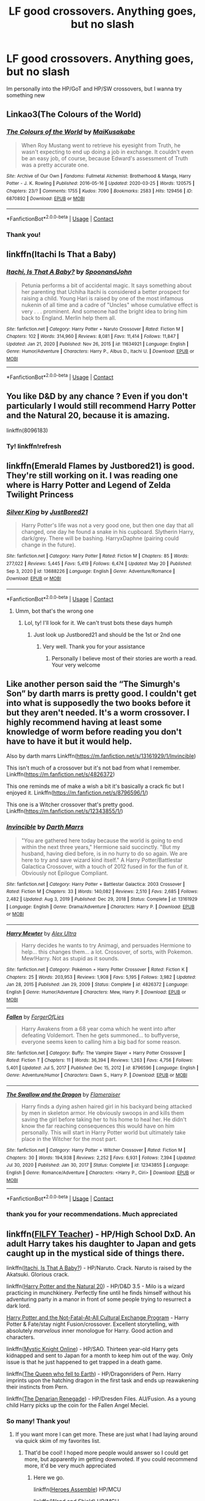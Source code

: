 #+TITLE: LF good crossovers. Anything goes, but no slash

* LF good crossovers. Anything goes, but no slash
:PROPERTIES:
:Author: Weary_Diver
:Score: 4
:DateUnix: 1622138416.0
:DateShort: 2021-May-27
:FlairText: Request
:END:
Im personally into the HP/GoT and HP/SW crossovers, but I wanna try something new


** Linkao3(The Colours of the World)
:PROPERTIES:
:Author: HellaHotLancelot
:Score: 5
:DateUnix: 1622148773.0
:DateShort: 2021-May-28
:END:

*** [[https://archiveofourown.org/works/6870892][*/The Colours of the World/*]] by [[https://www.archiveofourown.org/users/MaiKusakabe/pseuds/MaiKusakabe][/MaiKusakabe/]]

#+begin_quote
  When Roy Mustang went to retrieve his eyesight from Truth, he wasn't expecting to end up doing a job in exchange. It couldn't even be an easy job, of course, because Edward's assessment of Truth was a pretty accurate one.
#+end_quote

^{/Site/:} ^{Archive} ^{of} ^{Our} ^{Own} ^{*|*} ^{/Fandoms/:} ^{Fullmetal} ^{Alchemist:} ^{Brotherhood} ^{&} ^{Manga,} ^{Harry} ^{Potter} ^{-} ^{J.} ^{K.} ^{Rowling} ^{*|*} ^{/Published/:} ^{2016-05-16} ^{*|*} ^{/Updated/:} ^{2020-03-25} ^{*|*} ^{/Words/:} ^{120575} ^{*|*} ^{/Chapters/:} ^{23/?} ^{*|*} ^{/Comments/:} ^{1755} ^{*|*} ^{/Kudos/:} ^{7090} ^{*|*} ^{/Bookmarks/:} ^{2583} ^{*|*} ^{/Hits/:} ^{129456} ^{*|*} ^{/ID/:} ^{6870892} ^{*|*} ^{/Download/:} ^{[[https://archiveofourown.org/downloads/6870892/The%20Colours%20of%20the%20World.epub?updated_at=1620306177][EPUB]]} ^{or} ^{[[https://archiveofourown.org/downloads/6870892/The%20Colours%20of%20the%20World.mobi?updated_at=1620306177][MOBI]]}

--------------

*FanfictionBot*^{2.0.0-beta} | [[https://github.com/FanfictionBot/reddit-ffn-bot/wiki/Usage][Usage]] | [[https://www.reddit.com/message/compose?to=tusing][Contact]]
:PROPERTIES:
:Author: FanfictionBot
:Score: 1
:DateUnix: 1622148791.0
:DateShort: 2021-May-28
:END:


*** Thank you!
:PROPERTIES:
:Author: Weary_Diver
:Score: 1
:DateUnix: 1622153876.0
:DateShort: 2021-May-28
:END:


** linkffn(Itachi Is That a Baby)
:PROPERTIES:
:Author: sailingg
:Score: 4
:DateUnix: 1622166135.0
:DateShort: 2021-May-28
:END:

*** [[https://www.fanfiction.net/s/11634921/1/][*/Itachi, Is That A Baby?/*]] by [[https://www.fanfiction.net/u/7288663/SpoonandJohn][/SpoonandJohn/]]

#+begin_quote
  Petunia performs a bit of accidental magic. It says something about her parenting that Uchiha Itachi is considered a better prospect for raising a child. Young Hari is raised by one of the most infamous nukenin of all time and a cadre of "Uncles" whose cumulative effect is very . . . prominent. And someone had the bright idea to bring him back to England. Merlin help them all.
#+end_quote

^{/Site/:} ^{fanfiction.net} ^{*|*} ^{/Category/:} ^{Harry} ^{Potter} ^{+} ^{Naruto} ^{Crossover} ^{*|*} ^{/Rated/:} ^{Fiction} ^{M} ^{*|*} ^{/Chapters/:} ^{102} ^{*|*} ^{/Words/:} ^{314,960} ^{*|*} ^{/Reviews/:} ^{8,081} ^{*|*} ^{/Favs/:} ^{11,414} ^{*|*} ^{/Follows/:} ^{11,847} ^{*|*} ^{/Updated/:} ^{Jan} ^{21,} ^{2020} ^{*|*} ^{/Published/:} ^{Nov} ^{26,} ^{2015} ^{*|*} ^{/id/:} ^{11634921} ^{*|*} ^{/Language/:} ^{English} ^{*|*} ^{/Genre/:} ^{Humor/Adventure} ^{*|*} ^{/Characters/:} ^{Harry} ^{P.,} ^{Albus} ^{D.,} ^{Itachi} ^{U.} ^{*|*} ^{/Download/:} ^{[[http://www.ff2ebook.com/old/ffn-bot/index.php?id=11634921&source=ff&filetype=epub][EPUB]]} ^{or} ^{[[http://www.ff2ebook.com/old/ffn-bot/index.php?id=11634921&source=ff&filetype=mobi][MOBI]]}

--------------

*FanfictionBot*^{2.0.0-beta} | [[https://github.com/FanfictionBot/reddit-ffn-bot/wiki/Usage][Usage]] | [[https://www.reddit.com/message/compose?to=tusing][Contact]]
:PROPERTIES:
:Author: FanfictionBot
:Score: 1
:DateUnix: 1622166162.0
:DateShort: 2021-May-28
:END:


** You like D&D by any chance ? Even if you don't particularly I would still recommend Harry Potter and the Natural 20, because it is amazing.

linkffn(8096183)
:PROPERTIES:
:Author: Laenthis
:Score: 2
:DateUnix: 1622139342.0
:DateShort: 2021-May-27
:END:

*** Ty! linkffn!refresh
:PROPERTIES:
:Author: Weary_Diver
:Score: 1
:DateUnix: 1622141943.0
:DateShort: 2021-May-27
:END:


** linkffn(Emerald Flames by Justbored21) is good. They're still working on it. I was reading one where is Harry Potter and Legend of Zelda Twilight Princess
:PROPERTIES:
:Author: Hufflepuffzd96
:Score: 2
:DateUnix: 1622142560.0
:DateShort: 2021-May-27
:END:

*** [[https://www.fanfiction.net/s/13688226/1/][*/Silver King/*]] by [[https://www.fanfiction.net/u/11649002/JustBored21][/JustBored21/]]

#+begin_quote
  Harry Potter's life was not a very good one, but then one day that all changed, one day he found a snake in his cupboard. Slytherin Harry, dark/grey. There will be bashing. HarryxDaphne (pairing could change in the future).
#+end_quote

^{/Site/:} ^{fanfiction.net} ^{*|*} ^{/Category/:} ^{Harry} ^{Potter} ^{*|*} ^{/Rated/:} ^{Fiction} ^{M} ^{*|*} ^{/Chapters/:} ^{85} ^{*|*} ^{/Words/:} ^{277,022} ^{*|*} ^{/Reviews/:} ^{5,445} ^{*|*} ^{/Favs/:} ^{5,419} ^{*|*} ^{/Follows/:} ^{6,474} ^{*|*} ^{/Updated/:} ^{May} ^{20} ^{*|*} ^{/Published/:} ^{Sep} ^{3,} ^{2020} ^{*|*} ^{/id/:} ^{13688226} ^{*|*} ^{/Language/:} ^{English} ^{*|*} ^{/Genre/:} ^{Adventure/Romance} ^{*|*} ^{/Download/:} ^{[[http://www.ff2ebook.com/old/ffn-bot/index.php?id=13688226&source=ff&filetype=epub][EPUB]]} ^{or} ^{[[http://www.ff2ebook.com/old/ffn-bot/index.php?id=13688226&source=ff&filetype=mobi][MOBI]]}

--------------

*FanfictionBot*^{2.0.0-beta} | [[https://github.com/FanfictionBot/reddit-ffn-bot/wiki/Usage][Usage]] | [[https://www.reddit.com/message/compose?to=tusing][Contact]]
:PROPERTIES:
:Author: FanfictionBot
:Score: 1
:DateUnix: 1622142587.0
:DateShort: 2021-May-27
:END:

**** Umm, bot that's the wrong one
:PROPERTIES:
:Author: Hufflepuffzd96
:Score: 2
:DateUnix: 1622142637.0
:DateShort: 2021-May-27
:END:

***** Lol, ty! I'll look for it. We can't trust bots these days humph
:PROPERTIES:
:Author: Weary_Diver
:Score: 1
:DateUnix: 1622143146.0
:DateShort: 2021-May-27
:END:

****** Just look up Justbored21 and should be the 1st or 2nd one
:PROPERTIES:
:Author: Hufflepuffzd96
:Score: 2
:DateUnix: 1622143197.0
:DateShort: 2021-May-27
:END:

******* Very well. Thank you for your assistance
:PROPERTIES:
:Author: Weary_Diver
:Score: 1
:DateUnix: 1622153920.0
:DateShort: 2021-May-28
:END:

******** Personally I believe most of their stories are worth a read. Your very welcome
:PROPERTIES:
:Author: Hufflepuffzd96
:Score: 2
:DateUnix: 1622153972.0
:DateShort: 2021-May-28
:END:


** Like another person said the “The Simurgh's Son” by darth marrs is pretty good. I couldn't get into what is supposedly the two books before it but they aren't needed. It's a worm crossover. I highly recommend having at least some knowledge of worm before reading you don't have to have it but it would help.

Also by darth marrs Linkffn([[https://m.fanfiction.net/s/13161929/1/Invincible]])

This isn't much of a crossover but it's not bad from what I remember. Linkffn([[https://m.fanfiction.net/s/4826372]])

This one reminds me of make a wish a bit it's basically a crack fic but I enjoyed it. Linkffn([[https://m.fanfiction.net/s/8796596/1/]])

This one is a Witcher crossover that's pretty good. Linkffn([[https://m.fanfiction.net/s/12343855/1/]])
:PROPERTIES:
:Author: mcc9902
:Score: 2
:DateUnix: 1622156275.0
:DateShort: 2021-May-28
:END:

*** [[https://www.fanfiction.net/s/13161929/1/][*/Invincible/*]] by [[https://www.fanfiction.net/u/1229909/Darth-Marrs][/Darth Marrs/]]

#+begin_quote
  "You are gathered here today because the world is going to end within the next three years," Hermione said succinctly. "But my husband, having died before, is in no hurry to do so again. We are here to try and save wizard kind itself." A Harry Potter/Battlestar Galactica Crossover, with a touch of 2012 fused in for the fun of it. Obviously not Epilogue Compliant.
#+end_quote

^{/Site/:} ^{fanfiction.net} ^{*|*} ^{/Category/:} ^{Harry} ^{Potter} ^{+} ^{Battlestar} ^{Galactica:} ^{2003} ^{Crossover} ^{*|*} ^{/Rated/:} ^{Fiction} ^{M} ^{*|*} ^{/Chapters/:} ^{33} ^{*|*} ^{/Words/:} ^{140,082} ^{*|*} ^{/Reviews/:} ^{2,510} ^{*|*} ^{/Favs/:} ^{2,685} ^{*|*} ^{/Follows/:} ^{2,482} ^{*|*} ^{/Updated/:} ^{Aug} ^{3,} ^{2019} ^{*|*} ^{/Published/:} ^{Dec} ^{29,} ^{2018} ^{*|*} ^{/Status/:} ^{Complete} ^{*|*} ^{/id/:} ^{13161929} ^{*|*} ^{/Language/:} ^{English} ^{*|*} ^{/Genre/:} ^{Drama/Adventure} ^{*|*} ^{/Characters/:} ^{Harry} ^{P.} ^{*|*} ^{/Download/:} ^{[[http://www.ff2ebook.com/old/ffn-bot/index.php?id=13161929&source=ff&filetype=epub][EPUB]]} ^{or} ^{[[http://www.ff2ebook.com/old/ffn-bot/index.php?id=13161929&source=ff&filetype=mobi][MOBI]]}

--------------

[[https://www.fanfiction.net/s/4826372/1/][*/Harry Mewter/*]] by [[https://www.fanfiction.net/u/326251/Alex-Ultra][/Alex Ultra/]]

#+begin_quote
  Harry decides he wants to try Animagi, and persuades Hermione to help... this changes them... a lot. Crossover, of sorts, with Pokemon. Mew!Harry. Not as stupid as it sounds.
#+end_quote

^{/Site/:} ^{fanfiction.net} ^{*|*} ^{/Category/:} ^{Pokémon} ^{+} ^{Harry} ^{Potter} ^{Crossover} ^{*|*} ^{/Rated/:} ^{Fiction} ^{K} ^{*|*} ^{/Chapters/:} ^{25} ^{*|*} ^{/Words/:} ^{203,953} ^{*|*} ^{/Reviews/:} ^{1,908} ^{*|*} ^{/Favs/:} ^{5,195} ^{*|*} ^{/Follows/:} ^{3,982} ^{*|*} ^{/Updated/:} ^{Jan} ^{28,} ^{2015} ^{*|*} ^{/Published/:} ^{Jan} ^{29,} ^{2009} ^{*|*} ^{/Status/:} ^{Complete} ^{*|*} ^{/id/:} ^{4826372} ^{*|*} ^{/Language/:} ^{English} ^{*|*} ^{/Genre/:} ^{Humor/Adventure} ^{*|*} ^{/Characters/:} ^{Mew,} ^{Harry} ^{P.} ^{*|*} ^{/Download/:} ^{[[http://www.ff2ebook.com/old/ffn-bot/index.php?id=4826372&source=ff&filetype=epub][EPUB]]} ^{or} ^{[[http://www.ff2ebook.com/old/ffn-bot/index.php?id=4826372&source=ff&filetype=mobi][MOBI]]}

--------------

[[https://www.fanfiction.net/s/8796596/1/][*/Fallen/*]] by [[https://www.fanfiction.net/u/4358054/ForgerOfLies][/ForgerOfLies/]]

#+begin_quote
  Harry Awakens from a 68 year coma which he went into after defeating Voldemort. Then he gets summoned... to buffyverse, everyone seems keen to calling him a big bad for some reason.
#+end_quote

^{/Site/:} ^{fanfiction.net} ^{*|*} ^{/Category/:} ^{Buffy:} ^{The} ^{Vampire} ^{Slayer} ^{+} ^{Harry} ^{Potter} ^{Crossover} ^{*|*} ^{/Rated/:} ^{Fiction} ^{T} ^{*|*} ^{/Chapters/:} ^{11} ^{*|*} ^{/Words/:} ^{36,394} ^{*|*} ^{/Reviews/:} ^{1,263} ^{*|*} ^{/Favs/:} ^{4,756} ^{*|*} ^{/Follows/:} ^{5,401} ^{*|*} ^{/Updated/:} ^{Jul} ^{5,} ^{2017} ^{*|*} ^{/Published/:} ^{Dec} ^{15,} ^{2012} ^{*|*} ^{/id/:} ^{8796596} ^{*|*} ^{/Language/:} ^{English} ^{*|*} ^{/Genre/:} ^{Adventure/Humor} ^{*|*} ^{/Characters/:} ^{Dawn} ^{S.,} ^{Harry} ^{P.} ^{*|*} ^{/Download/:} ^{[[http://www.ff2ebook.com/old/ffn-bot/index.php?id=8796596&source=ff&filetype=epub][EPUB]]} ^{or} ^{[[http://www.ff2ebook.com/old/ffn-bot/index.php?id=8796596&source=ff&filetype=mobi][MOBI]]}

--------------

[[https://www.fanfiction.net/s/12343855/1/][*/The Swallow and the Dragon/*]] by [[https://www.fanfiction.net/u/2591156/Flameraiser][/Flameraiser/]]

#+begin_quote
  Harry finds a dying ashen haired girl in his backyard being attacked by men in skeleton armor. He obviously swoops in and kills them saving the girl before taking her to his home to heal her. He didn't know the far reaching consequences this would have on him personally. This will start in Harry Potter world but ultimately take place in the Witcher for the most part.
#+end_quote

^{/Site/:} ^{fanfiction.net} ^{*|*} ^{/Category/:} ^{Harry} ^{Potter} ^{+} ^{Witcher} ^{Crossover} ^{*|*} ^{/Rated/:} ^{Fiction} ^{M} ^{*|*} ^{/Chapters/:} ^{30} ^{*|*} ^{/Words/:} ^{194,938} ^{*|*} ^{/Reviews/:} ^{2,252} ^{*|*} ^{/Favs/:} ^{6,931} ^{*|*} ^{/Follows/:} ^{7,394} ^{*|*} ^{/Updated/:} ^{Jul} ^{30,} ^{2020} ^{*|*} ^{/Published/:} ^{Jan} ^{30,} ^{2017} ^{*|*} ^{/Status/:} ^{Complete} ^{*|*} ^{/id/:} ^{12343855} ^{*|*} ^{/Language/:} ^{English} ^{*|*} ^{/Genre/:} ^{Romance/Adventure} ^{*|*} ^{/Characters/:} ^{<Harry} ^{P.,} ^{Ciri>} ^{*|*} ^{/Download/:} ^{[[http://www.ff2ebook.com/old/ffn-bot/index.php?id=12343855&source=ff&filetype=epub][EPUB]]} ^{or} ^{[[http://www.ff2ebook.com/old/ffn-bot/index.php?id=12343855&source=ff&filetype=mobi][MOBI]]}

--------------

*FanfictionBot*^{2.0.0-beta} | [[https://github.com/FanfictionBot/reddit-ffn-bot/wiki/Usage][Usage]] | [[https://www.reddit.com/message/compose?to=tusing][Contact]]
:PROPERTIES:
:Author: FanfictionBot
:Score: 1
:DateUnix: 1622156312.0
:DateShort: 2021-May-28
:END:


*** thank you for your recommendations. Much appreciated
:PROPERTIES:
:Author: Weary_Diver
:Score: 1
:DateUnix: 1622159946.0
:DateShort: 2021-May-28
:END:


** linkffn([[https://www.fanfiction.net/s/12772385/1/FILFY-teacher][FILFY Teacher]]) - HP/High School DxD. An adult Harry takes his daughter to Japan and gets caught up in the mystical side of things there.

linkffn([[https://www.fanfiction.net/s/11634921/1/Itachi-Is-That-A-Baby][Itachi, Is That A Baby?]]) - HP/Naruto. Crack. Naruto is raised by the Akatsuki. Glorious crack.

linkffn([[https://www.fanfiction.net/s/8096183/1/Harry-Potter-and-the-Natural-20][Harry Potter and the Natural 20]]) - HP/D&D 3.5 - Milo is a wizard practicing in munchkinery. Perfectly fine until he finds himself without his adventuring party in a manor in front of some people trying to resurrect a dark lord.

[[https://forums.sufficientvelocity.com/threads/harry-potter-and-the-not-fatal-at-all-cultural-exchange-program.330/][Harry Potter and the Not-Fatal-At-All Cultural Exchange Program]] - Harry Potter & Fate/stay night Fusion/crossover. Excellent storytelling, with absolutely /marvelous/ inner monologue for Harry. Good action and characters.

linkffn([[https://www.fanfiction.net/s/11815818/1/Mystic-Knight-Online][Mystic Knight Online]]) - HP/SAO. Thirteen year-old Harry gets kidnapped and sent to Japan for a month to keep him out of the way. Only issue is that he just happened to get trapped in a death game.

linkffn([[https://www.fanfiction.net/s/7591040/1/The-Queen-who-fell-to-Earth][The Queen who fell to Earth]]) - HP/Dragonriders of Pern. Harry imprints upon the hatching dragon in the first task and ends up reawakening their instincts from Pern.

linkffn([[https://www.fanfiction.net/s/3473224/1/The-Denarian-Renegade][The Denarian Renegade]]) - HP/Dresden Files. AU/Fusion. As a young child Harry picks up the coin for the Fallen Angel Meciel.
:PROPERTIES:
:Author: BionicleKid
:Score: 2
:DateUnix: 1622139837.0
:DateShort: 2021-May-27
:END:

*** So many! Thank you!
:PROPERTIES:
:Author: Weary_Diver
:Score: 2
:DateUnix: 1622141896.0
:DateShort: 2021-May-27
:END:

**** If you want more I can get more. These are just what I had laying around via quick skim of my favorites list.
:PROPERTIES:
:Author: BionicleKid
:Score: 2
:DateUnix: 1622142075.0
:DateShort: 2021-May-27
:END:

***** That'd be cool! I hoped more people would answer so I could get more, but apparently im getting downvoted. If you could recommend more, it'd be very much appreciated
:PROPERTIES:
:Author: Weary_Diver
:Score: 3
:DateUnix: 1622142159.0
:DateShort: 2021-May-27
:END:

****** Here we go.

linkffn([[https://www.fanfiction.net/s/12307781/1/Heroes-Assemble][Heroes Assemble]]) HP/MCU

linkffn([[https://www.fanfiction.net/s/8177168/1/Wand-and-Shield][Wand and Shield]]) HP/MCU

linkffn([[https://www.fanfiction.net/s/2857962/1/Browncoat-Green-Eyes][Browncoat, Green Eyes]]) HP/Firefly

linkffn([[https://www.fanfiction.net/s/11115934/1/The-Shadow-of-Angmar][The Shadow of Angmar]]) HP/LOTR - highly recced by literally everyone lmao

linkffn([[https://www.fanfiction.net/s/9443327/1/A-Third-Path-to-the-Future][A Third Path to the Future]]) HP/Marvel - long AF

linkffn([[https://www.fanfiction.net/s/12132088/1/Beyond-The-Veil][Beyond the Veil by NaniteSystems]])

linkffn([[https://www.fanfiction.net/s/4044086/1/Strength-of-Brothers][Strength of Brothers]]) HP/Naruto - needs a sequel

linkffn([[https://www.fanfiction.net/s/12671206/1/The-Simurgh-s-Son][The Simurgh's Son]]) HP/Worm - technically a sequel to a different story

linkffn([[https://www.fanfiction.net/s/11577249/1/Magic-of-the-Force][Magic of the Force]]) HP/SW

linkffn([[https://www.fanfiction.net/s/11157943/1/I-Still-Haven-t-Found-What-I-m-Looking-For][I Still Haven't Found What I'm Looking For]]) HP/SW

linkffn([[https://www.fanfiction.net/s/11759933/1/In-All-Things-Balance][In All Things Balance]]) HP/SW - has a good sequel
:PROPERTIES:
:Author: BionicleKid
:Score: 2
:DateUnix: 1622143625.0
:DateShort: 2021-May-27
:END:

******* [[https://www.fanfiction.net/s/12307781/1/][*/Heroes Assemble!/*]] by [[https://www.fanfiction.net/u/5643202/Stargon1][/Stargon1/]]

#+begin_quote
  After five years travelling the world, Harry Potter has landed in New York. He figures that there's no better place than the city that never sleeps to settle in and forge a new life. If only the heroes, villains, aliens and spies had received the message. Begins just before the Avengers movie and continues through the MCU. Encompasses MCU movies & TV, some others along the way.
#+end_quote

^{/Site/:} ^{fanfiction.net} ^{*|*} ^{/Category/:} ^{Harry} ^{Potter} ^{+} ^{Avengers} ^{Crossover} ^{*|*} ^{/Rated/:} ^{Fiction} ^{T} ^{*|*} ^{/Chapters/:} ^{128} ^{*|*} ^{/Words/:} ^{603,414} ^{*|*} ^{/Reviews/:} ^{10,198} ^{*|*} ^{/Favs/:} ^{15,147} ^{*|*} ^{/Follows/:} ^{16,068} ^{*|*} ^{/Updated/:} ^{Feb} ^{5,} ^{2020} ^{*|*} ^{/Published/:} ^{Jan} ^{4,} ^{2017} ^{*|*} ^{/Status/:} ^{Complete} ^{*|*} ^{/id/:} ^{12307781} ^{*|*} ^{/Language/:} ^{English} ^{*|*} ^{/Genre/:} ^{Adventure} ^{*|*} ^{/Characters/:} ^{Harry} ^{P.} ^{*|*} ^{/Download/:} ^{[[http://www.ff2ebook.com/old/ffn-bot/index.php?id=12307781&source=ff&filetype=epub][EPUB]]} ^{or} ^{[[http://www.ff2ebook.com/old/ffn-bot/index.php?id=12307781&source=ff&filetype=mobi][MOBI]]}

--------------

[[https://www.fanfiction.net/s/8177168/1/][*/Wand and Shield/*]] by [[https://www.fanfiction.net/u/2690239/Morta-s-Priest][/Morta's Priest/]]

#+begin_quote
  The world is breaking. War and technology push on the edge of the unbelievable as S.H.I.E.L.D. desperately tries to keep the peace. Soldier and scientist no longer hold the line alone, as an ancient fire burns alongside them. The last of all wizards.
#+end_quote

^{/Site/:} ^{fanfiction.net} ^{*|*} ^{/Category/:} ^{Harry} ^{Potter} ^{+} ^{Avengers} ^{Crossover} ^{*|*} ^{/Rated/:} ^{Fiction} ^{T} ^{*|*} ^{/Chapters/:} ^{33} ^{*|*} ^{/Words/:} ^{260,787} ^{*|*} ^{/Reviews/:} ^{7,432} ^{*|*} ^{/Favs/:} ^{15,268} ^{*|*} ^{/Follows/:} ^{16,859} ^{*|*} ^{/Updated/:} ^{Jul} ^{23,} ^{2015} ^{*|*} ^{/Published/:} ^{Jun} ^{3,} ^{2012} ^{*|*} ^{/id/:} ^{8177168} ^{*|*} ^{/Language/:} ^{English} ^{*|*} ^{/Genre/:} ^{Adventure/Supernatural} ^{*|*} ^{/Characters/:} ^{Harry} ^{P.} ^{*|*} ^{/Download/:} ^{[[http://www.ff2ebook.com/old/ffn-bot/index.php?id=8177168&source=ff&filetype=epub][EPUB]]} ^{or} ^{[[http://www.ff2ebook.com/old/ffn-bot/index.php?id=8177168&source=ff&filetype=mobi][MOBI]]}

--------------

[[https://www.fanfiction.net/s/2857962/1/][*/Browncoat, Green Eyes/*]] by [[https://www.fanfiction.net/u/649528/nonjon][/nonjon/]]

#+begin_quote
  COMPLETE. Firefly: :Harry Potter crossover Post Serenity. Two years have passed since the secret of the planet Miranda got broadcast across the whole 'verse in 2518. The crew of Serenity finally hires a new pilot, but he's a bit peculiar.
#+end_quote

^{/Site/:} ^{fanfiction.net} ^{*|*} ^{/Category/:} ^{Harry} ^{Potter} ^{+} ^{Firefly} ^{Crossover} ^{*|*} ^{/Rated/:} ^{Fiction} ^{M} ^{*|*} ^{/Chapters/:} ^{39} ^{*|*} ^{/Words/:} ^{298,538} ^{*|*} ^{/Reviews/:} ^{4,660} ^{*|*} ^{/Favs/:} ^{9,166} ^{*|*} ^{/Follows/:} ^{2,935} ^{*|*} ^{/Updated/:} ^{Nov} ^{13,} ^{2006} ^{*|*} ^{/Published/:} ^{Mar} ^{23,} ^{2006} ^{*|*} ^{/Status/:} ^{Complete} ^{*|*} ^{/id/:} ^{2857962} ^{*|*} ^{/Language/:} ^{English} ^{*|*} ^{/Genre/:} ^{Adventure} ^{*|*} ^{/Characters/:} ^{Harry} ^{P.,} ^{River} ^{*|*} ^{/Download/:} ^{[[http://www.ff2ebook.com/old/ffn-bot/index.php?id=2857962&source=ff&filetype=epub][EPUB]]} ^{or} ^{[[http://www.ff2ebook.com/old/ffn-bot/index.php?id=2857962&source=ff&filetype=mobi][MOBI]]}

--------------

[[https://www.fanfiction.net/s/11115934/1/][*/The Shadow of Angmar/*]] by [[https://www.fanfiction.net/u/5291694/Steelbadger][/Steelbadger/]]

#+begin_quote
  The Master of Death is a dangerous title; many would claim to hold a position greater than Death. Harry is pulled to Middle-earth by the Witch King of Angmar in an attempt to bring Morgoth back to Arda. A year later Angmar falls and Harry is freed. What will he do with the eternity granted to him? Story begins 1000 years before LotR. Eventual major canon divergence.
#+end_quote

^{/Site/:} ^{fanfiction.net} ^{*|*} ^{/Category/:} ^{Harry} ^{Potter} ^{+} ^{Lord} ^{of} ^{the} ^{Rings} ^{Crossover} ^{*|*} ^{/Rated/:} ^{Fiction} ^{T} ^{*|*} ^{/Chapters/:} ^{36} ^{*|*} ^{/Words/:} ^{231,633} ^{*|*} ^{/Reviews/:} ^{6,185} ^{*|*} ^{/Favs/:} ^{13,637} ^{*|*} ^{/Follows/:} ^{16,244} ^{*|*} ^{/Updated/:} ^{Apr} ^{19} ^{*|*} ^{/Published/:} ^{Mar} ^{15,} ^{2015} ^{*|*} ^{/id/:} ^{11115934} ^{*|*} ^{/Language/:} ^{English} ^{*|*} ^{/Genre/:} ^{Adventure} ^{*|*} ^{/Characters/:} ^{Harry} ^{P.} ^{*|*} ^{/Download/:} ^{[[http://www.ff2ebook.com/old/ffn-bot/index.php?id=11115934&source=ff&filetype=epub][EPUB]]} ^{or} ^{[[http://www.ff2ebook.com/old/ffn-bot/index.php?id=11115934&source=ff&filetype=mobi][MOBI]]}

--------------

[[https://www.fanfiction.net/s/9443327/1/][*/A Third Path to the Future/*]] by [[https://www.fanfiction.net/u/4785338/Vimesenthusiast][/Vimesenthusiast/]]

#+begin_quote
  Rescued from the Negative Zone by the Fantastic Four, Harry Potter discovers he is a mutant and decides to take up the cause of equality between mutants and humans (among other causes). How will a dimensionally displaced Harry Potter, one who is extremely intelligent, proactive and not afraid to get his hands dirty effect the marvel universe? Pairings: Harry/Jean/Ororo/others pos.
#+end_quote

^{/Site/:} ^{fanfiction.net} ^{*|*} ^{/Category/:} ^{Harry} ^{Potter} ^{+} ^{Marvel} ^{Crossover} ^{*|*} ^{/Rated/:} ^{Fiction} ^{M} ^{*|*} ^{/Chapters/:} ^{44} ^{*|*} ^{/Words/:} ^{1,948,073} ^{*|*} ^{/Reviews/:} ^{6,959} ^{*|*} ^{/Favs/:} ^{12,497} ^{*|*} ^{/Follows/:} ^{12,468} ^{*|*} ^{/Updated/:} ^{Apr} ^{28} ^{*|*} ^{/Published/:} ^{Jun} ^{30,} ^{2013} ^{*|*} ^{/id/:} ^{9443327} ^{*|*} ^{/Language/:} ^{English} ^{*|*} ^{/Genre/:} ^{Adventure/Romance} ^{*|*} ^{/Characters/:} ^{Harry} ^{P.,} ^{J.} ^{Grey/Marvel} ^{Girl/Phoenix} ^{*|*} ^{/Download/:} ^{[[http://www.ff2ebook.com/old/ffn-bot/index.php?id=9443327&source=ff&filetype=epub][EPUB]]} ^{or} ^{[[http://www.ff2ebook.com/old/ffn-bot/index.php?id=9443327&source=ff&filetype=mobi][MOBI]]}

--------------

[[https://www.fanfiction.net/s/12132088/1/][*/Beyond The Veil/*]] by [[https://www.fanfiction.net/u/8227792/NaniteSystems][/NaniteSystems/]]

#+begin_quote
  After the Battle of Hogwarts Harry finds himself rising through the ranks of the Ministry's Unspeakables. All is well until one day a strange set of runes carved into the base of the Veil of Death catches his eye. After a hint from the Hallows, Harry steps through the Veil and into a strange new world. But not all is as it seems. Threats both old and new lurk in the darkness.
#+end_quote

^{/Site/:} ^{fanfiction.net} ^{*|*} ^{/Category/:} ^{Harry} ^{Potter} ^{+} ^{Mass} ^{Effect} ^{Crossover} ^{*|*} ^{/Rated/:} ^{Fiction} ^{T} ^{*|*} ^{/Chapters/:} ^{21} ^{*|*} ^{/Words/:} ^{192,665} ^{*|*} ^{/Reviews/:} ^{990} ^{*|*} ^{/Favs/:} ^{4,182} ^{*|*} ^{/Follows/:} ^{5,289} ^{*|*} ^{/Updated/:} ^{Jun} ^{27,} ^{2018} ^{*|*} ^{/Published/:} ^{Sep} ^{3,} ^{2016} ^{*|*} ^{/id/:} ^{12132088} ^{*|*} ^{/Language/:} ^{English} ^{*|*} ^{/Genre/:} ^{Adventure/Sci-Fi} ^{*|*} ^{/Characters/:} ^{<Harry} ^{P.,} ^{Shepard>} ^{*|*} ^{/Download/:} ^{[[http://www.ff2ebook.com/old/ffn-bot/index.php?id=12132088&source=ff&filetype=epub][EPUB]]} ^{or} ^{[[http://www.ff2ebook.com/old/ffn-bot/index.php?id=12132088&source=ff&filetype=mobi][MOBI]]}

--------------

[[https://www.fanfiction.net/s/4044086/1/][*/Strength of Brothers/*]] by [[https://www.fanfiction.net/u/1166460/MagicallyInclined][/MagicallyInclined/]]

#+begin_quote
  Everyone knows how Harry Potter and Naruto Uzumaki grew up alone and unwanted. What if they had someone to talk to, learn from and depend on? What if they had each other?
#+end_quote

^{/Site/:} ^{fanfiction.net} ^{*|*} ^{/Category/:} ^{Harry} ^{Potter} ^{+} ^{Naruto} ^{Crossover} ^{*|*} ^{/Rated/:} ^{Fiction} ^{T} ^{*|*} ^{/Chapters/:} ^{32} ^{*|*} ^{/Words/:} ^{203,334} ^{*|*} ^{/Reviews/:} ^{1,311} ^{*|*} ^{/Favs/:} ^{2,874} ^{*|*} ^{/Follows/:} ^{2,014} ^{*|*} ^{/Updated/:} ^{Nov} ^{11,} ^{2011} ^{*|*} ^{/Published/:} ^{Jan} ^{31,} ^{2008} ^{*|*} ^{/Status/:} ^{Complete} ^{*|*} ^{/id/:} ^{4044086} ^{*|*} ^{/Language/:} ^{English} ^{*|*} ^{/Genre/:} ^{Family} ^{*|*} ^{/Characters/:} ^{Harry} ^{P.,} ^{Naruto} ^{U.} ^{*|*} ^{/Download/:} ^{[[http://www.ff2ebook.com/old/ffn-bot/index.php?id=4044086&source=ff&filetype=epub][EPUB]]} ^{or} ^{[[http://www.ff2ebook.com/old/ffn-bot/index.php?id=4044086&source=ff&filetype=mobi][MOBI]]}

--------------

*FanfictionBot*^{2.0.0-beta} | [[https://github.com/FanfictionBot/reddit-ffn-bot/wiki/Usage][Usage]] | [[https://www.reddit.com/message/compose?to=tusing][Contact]]
:PROPERTIES:
:Author: FanfictionBot
:Score: 1
:DateUnix: 1622143752.0
:DateShort: 2021-May-27
:END:


******* [[https://www.fanfiction.net/s/12671206/1/][*/The Simurgh's Son/*]] by [[https://www.fanfiction.net/u/1229909/Darth-Marrs][/Darth Marrs/]]

#+begin_quote
  The world first saw Harry Bailey in a photo kneeling on a road before the Endbringer the Simurgh. The Simurgh's psychic scream drove entire cities mad. In Harry, it woke something else entirely. He never told the heroes what happened. After all, how could a young boy explain memories he could not possibly have, of a powerful, ancient sorcerer from a universe that preceded his own?
#+end_quote

^{/Site/:} ^{fanfiction.net} ^{*|*} ^{/Category/:} ^{Harry} ^{Potter} ^{+} ^{Worm} ^{Crossover} ^{*|*} ^{/Rated/:} ^{Fiction} ^{M} ^{*|*} ^{/Chapters/:} ^{66} ^{*|*} ^{/Words/:} ^{284,650} ^{*|*} ^{/Reviews/:} ^{4,922} ^{*|*} ^{/Favs/:} ^{3,734} ^{*|*} ^{/Follows/:} ^{3,674} ^{*|*} ^{/Updated/:} ^{Dec} ^{28,} ^{2018} ^{*|*} ^{/Published/:} ^{Sep} ^{30,} ^{2017} ^{*|*} ^{/Status/:} ^{Complete} ^{*|*} ^{/id/:} ^{12671206} ^{*|*} ^{/Language/:} ^{English} ^{*|*} ^{/Genre/:} ^{Fantasy/Drama} ^{*|*} ^{/Characters/:} ^{Harry} ^{P.,} ^{Skitter} ^{*|*} ^{/Download/:} ^{[[http://www.ff2ebook.com/old/ffn-bot/index.php?id=12671206&source=ff&filetype=epub][EPUB]]} ^{or} ^{[[http://www.ff2ebook.com/old/ffn-bot/index.php?id=12671206&source=ff&filetype=mobi][MOBI]]}

--------------

[[https://www.fanfiction.net/s/11577249/1/][*/Magic of the Force/*]] by [[https://www.fanfiction.net/u/4785338/Vimesenthusiast][/Vimesenthusiast/]]

#+begin_quote
  Harry's always wondered why the Dursleys hated him. After a nasty beating breaks loose some memories, he starts to experiment only to find he really may be different. After a few a few setbacks he starts to gain control of his powers, only to receive another beating. Pleading with his magic to get him away, he soon discovers he has a great destiny and the family he always wanted.
#+end_quote

^{/Site/:} ^{fanfiction.net} ^{*|*} ^{/Category/:} ^{Star} ^{Wars} ^{+} ^{Harry} ^{Potter} ^{Crossover} ^{*|*} ^{/Rated/:} ^{Fiction} ^{M} ^{*|*} ^{/Chapters/:} ^{18} ^{*|*} ^{/Words/:} ^{768,458} ^{*|*} ^{/Reviews/:} ^{2,355} ^{*|*} ^{/Favs/:} ^{7,424} ^{*|*} ^{/Follows/:} ^{8,562} ^{*|*} ^{/Updated/:} ^{Apr} ^{1} ^{*|*} ^{/Published/:} ^{Oct} ^{25,} ^{2015} ^{*|*} ^{/id/:} ^{11577249} ^{*|*} ^{/Language/:} ^{English} ^{*|*} ^{/Characters/:} ^{Aayla} ^{S.,} ^{Harry} ^{P.} ^{*|*} ^{/Download/:} ^{[[http://www.ff2ebook.com/old/ffn-bot/index.php?id=11577249&source=ff&filetype=epub][EPUB]]} ^{or} ^{[[http://www.ff2ebook.com/old/ffn-bot/index.php?id=11577249&source=ff&filetype=mobi][MOBI]]}

--------------

[[https://www.fanfiction.net/s/11157943/1/][*/I Still Haven't Found What I'm Looking For/*]] by [[https://www.fanfiction.net/u/4404355/kathryn518][/kathryn518/]]

#+begin_quote
  Ahsoka Tano left the Jedi Order, walking away after their betrayal. She did not consider the consequences of what her actions might bring, or the danger she might be in. A chance run in with a single irreverent, and possibly crazy, person in a bar changes the course of fate for an entire galaxy.
#+end_quote

^{/Site/:} ^{fanfiction.net} ^{*|*} ^{/Category/:} ^{Star} ^{Wars} ^{+} ^{Harry} ^{Potter} ^{Crossover} ^{*|*} ^{/Rated/:} ^{Fiction} ^{M} ^{*|*} ^{/Chapters/:} ^{16} ^{*|*} ^{/Words/:} ^{344,480} ^{*|*} ^{/Reviews/:} ^{5,779} ^{*|*} ^{/Favs/:} ^{15,868} ^{*|*} ^{/Follows/:} ^{17,396} ^{*|*} ^{/Updated/:} ^{Sep} ^{18,} ^{2017} ^{*|*} ^{/Published/:} ^{Apr} ^{3,} ^{2015} ^{*|*} ^{/id/:} ^{11157943} ^{*|*} ^{/Language/:} ^{English} ^{*|*} ^{/Genre/:} ^{Adventure/Romance} ^{*|*} ^{/Characters/:} ^{Aayla} ^{S.,} ^{Ahsoka} ^{T.,} ^{Harry} ^{P.} ^{*|*} ^{/Download/:} ^{[[http://www.ff2ebook.com/old/ffn-bot/index.php?id=11157943&source=ff&filetype=epub][EPUB]]} ^{or} ^{[[http://www.ff2ebook.com/old/ffn-bot/index.php?id=11157943&source=ff&filetype=mobi][MOBI]]}

--------------

[[https://www.fanfiction.net/s/11759933/1/][*/In All Things Balance/*]] by [[https://www.fanfiction.net/u/1955458/ffdrake][/ffdrake/]]

#+begin_quote
  A Dark Lord of the Sith, lost in time receives a vision that leads her to a world drowning in the Force. There she is given a chance to build an Empire of her own with Force users who are neither Sith nor Jedi. GreyHarry, rated M for language, violence, and language. Pairings Decided: SB/AB, SI/NT, RL/OC, HP/?
#+end_quote

^{/Site/:} ^{fanfiction.net} ^{*|*} ^{/Category/:} ^{Star} ^{Wars} ^{+} ^{Harry} ^{Potter} ^{Crossover} ^{*|*} ^{/Rated/:} ^{Fiction} ^{M} ^{*|*} ^{/Chapters/:} ^{20} ^{*|*} ^{/Words/:} ^{252,655} ^{*|*} ^{/Reviews/:} ^{1,131} ^{*|*} ^{/Favs/:} ^{4,126} ^{*|*} ^{/Follows/:} ^{2,896} ^{*|*} ^{/Updated/:} ^{Aug} ^{7,} ^{2016} ^{*|*} ^{/Published/:} ^{Jan} ^{29,} ^{2016} ^{*|*} ^{/Status/:} ^{Complete} ^{*|*} ^{/id/:} ^{11759933} ^{*|*} ^{/Language/:} ^{English} ^{*|*} ^{/Genre/:} ^{Adventure/Sci-Fi} ^{*|*} ^{/Characters/:} ^{Harry} ^{P.} ^{*|*} ^{/Download/:} ^{[[http://www.ff2ebook.com/old/ffn-bot/index.php?id=11759933&source=ff&filetype=epub][EPUB]]} ^{or} ^{[[http://www.ff2ebook.com/old/ffn-bot/index.php?id=11759933&source=ff&filetype=mobi][MOBI]]}

--------------

*FanfictionBot*^{2.0.0-beta} | [[https://github.com/FanfictionBot/reddit-ffn-bot/wiki/Usage][Usage]] | [[https://www.reddit.com/message/compose?to=tusing][Contact]]
:PROPERTIES:
:Author: FanfictionBot
:Score: 1
:DateUnix: 1622143765.0
:DateShort: 2021-May-27
:END:


******* Thank you again!
:PROPERTIES:
:Author: Weary_Diver
:Score: 1
:DateUnix: 1622153905.0
:DateShort: 2021-May-28
:END:


*** [[https://www.fanfiction.net/s/12772385/1/][*/FILFY teacher/*]] by [[https://www.fanfiction.net/u/4785338/Vimesenthusiast][/Vimesenthusiast/]]

#+begin_quote
  A Harry Potter who has tried to take control of his destiny from second year on finds himself in need of a fresh start due to his marital status changing abruptly. Armed with some abilities beyond the norm, a Mastery of Defense and a muggle-style teacher's license, Harry takes his daughter Lily Luna and takes a job offer at Kuoh Academy. Pairings undecided save Harry/Rias/many?
#+end_quote

^{/Site/:} ^{fanfiction.net} ^{*|*} ^{/Category/:} ^{Harry} ^{Potter} ^{+} ^{High} ^{School} ^{DxD/ハイスクールD×D} ^{Crossover} ^{*|*} ^{/Rated/:} ^{Fiction} ^{M} ^{*|*} ^{/Chapters/:} ^{23} ^{*|*} ^{/Words/:} ^{1,002,817} ^{*|*} ^{/Reviews/:} ^{2,866} ^{*|*} ^{/Favs/:} ^{7,794} ^{*|*} ^{/Follows/:} ^{8,466} ^{*|*} ^{/Updated/:} ^{Mar} ^{1} ^{*|*} ^{/Published/:} ^{Dec} ^{25,} ^{2017} ^{*|*} ^{/id/:} ^{12772385} ^{*|*} ^{/Language/:} ^{English} ^{*|*} ^{/Genre/:} ^{Humor/Romance} ^{*|*} ^{/Characters/:} ^{Harry} ^{P.,} ^{Rias} ^{G.} ^{*|*} ^{/Download/:} ^{[[http://www.ff2ebook.com/old/ffn-bot/index.php?id=12772385&source=ff&filetype=epub][EPUB]]} ^{or} ^{[[http://www.ff2ebook.com/old/ffn-bot/index.php?id=12772385&source=ff&filetype=mobi][MOBI]]}

--------------

[[https://www.fanfiction.net/s/11634921/1/][*/Itachi, Is That A Baby?/*]] by [[https://www.fanfiction.net/u/7288663/SpoonandJohn][/SpoonandJohn/]]

#+begin_quote
  Petunia performs a bit of accidental magic. It says something about her parenting that Uchiha Itachi is considered a better prospect for raising a child. Young Hari is raised by one of the most infamous nukenin of all time and a cadre of "Uncles" whose cumulative effect is very . . . prominent. And someone had the bright idea to bring him back to England. Merlin help them all.
#+end_quote

^{/Site/:} ^{fanfiction.net} ^{*|*} ^{/Category/:} ^{Harry} ^{Potter} ^{+} ^{Naruto} ^{Crossover} ^{*|*} ^{/Rated/:} ^{Fiction} ^{M} ^{*|*} ^{/Chapters/:} ^{102} ^{*|*} ^{/Words/:} ^{314,960} ^{*|*} ^{/Reviews/:} ^{8,081} ^{*|*} ^{/Favs/:} ^{11,413} ^{*|*} ^{/Follows/:} ^{11,846} ^{*|*} ^{/Updated/:} ^{Jan} ^{21,} ^{2020} ^{*|*} ^{/Published/:} ^{Nov} ^{26,} ^{2015} ^{*|*} ^{/id/:} ^{11634921} ^{*|*} ^{/Language/:} ^{English} ^{*|*} ^{/Genre/:} ^{Humor/Adventure} ^{*|*} ^{/Characters/:} ^{Harry} ^{P.,} ^{Albus} ^{D.,} ^{Itachi} ^{U.} ^{*|*} ^{/Download/:} ^{[[http://www.ff2ebook.com/old/ffn-bot/index.php?id=11634921&source=ff&filetype=epub][EPUB]]} ^{or} ^{[[http://www.ff2ebook.com/old/ffn-bot/index.php?id=11634921&source=ff&filetype=mobi][MOBI]]}

--------------

[[https://www.fanfiction.net/s/8096183/1/][*/Harry Potter and the Natural 20/*]] by [[https://www.fanfiction.net/u/3989854/Sir-Poley][/Sir Poley/]]

#+begin_quote
  Milo, a genre-savvy D&D Wizard and Adventurer Extraordinaire is forced to attend Hogwarts, and soon finds himself plunged into a new adventure of magic, mad old Wizards, metagaming, misunderstandings, and munchkinry. Updates monthly.
#+end_quote

^{/Site/:} ^{fanfiction.net} ^{*|*} ^{/Category/:} ^{Harry} ^{Potter} ^{+} ^{Dungeons} ^{and} ^{Dragons} ^{Crossover} ^{*|*} ^{/Rated/:} ^{Fiction} ^{T} ^{*|*} ^{/Chapters/:} ^{74} ^{*|*} ^{/Words/:} ^{314,214} ^{*|*} ^{/Reviews/:} ^{6,827} ^{*|*} ^{/Favs/:} ^{7,151} ^{*|*} ^{/Follows/:} ^{7,996} ^{*|*} ^{/Updated/:} ^{Aug} ^{2,} ^{2018} ^{*|*} ^{/Published/:} ^{May} ^{8,} ^{2012} ^{*|*} ^{/id/:} ^{8096183} ^{*|*} ^{/Language/:} ^{English} ^{*|*} ^{/Download/:} ^{[[http://www.ff2ebook.com/old/ffn-bot/index.php?id=8096183&source=ff&filetype=epub][EPUB]]} ^{or} ^{[[http://www.ff2ebook.com/old/ffn-bot/index.php?id=8096183&source=ff&filetype=mobi][MOBI]]}

--------------

[[https://www.fanfiction.net/s/11815818/1/][*/Mystic Knight Online/*]] by [[https://www.fanfiction.net/u/299253/jgkitarel][/jgkitarel/]]

#+begin_quote
  The magical world isn't as ignorant of muggles as it seems, and Lucius Malfoy has an idea on how to get Harry out of his way. Now Harry is in Japan and trapped in a virtual world of swords. Cut off from his friends and allies, and what he knew, he has to make new ones and get used to an illusory world that has become all too real. Welcome, to SAO Harry. Do try to survive.
#+end_quote

^{/Site/:} ^{fanfiction.net} ^{*|*} ^{/Category/:} ^{Harry} ^{Potter} ^{+} ^{Sword} ^{Art} ^{Online/ソードアート・オンライン} ^{Crossover} ^{*|*} ^{/Rated/:} ^{Fiction} ^{T} ^{*|*} ^{/Chapters/:} ^{63} ^{*|*} ^{/Words/:} ^{424,478} ^{*|*} ^{/Reviews/:} ^{2,151} ^{*|*} ^{/Favs/:} ^{4,343} ^{*|*} ^{/Follows/:} ^{3,639} ^{*|*} ^{/Updated/:} ^{Sep} ^{10,} ^{2017} ^{*|*} ^{/Published/:} ^{Feb} ^{29,} ^{2016} ^{*|*} ^{/Status/:} ^{Complete} ^{*|*} ^{/id/:} ^{11815818} ^{*|*} ^{/Language/:} ^{English} ^{*|*} ^{/Genre/:} ^{Adventure/Fantasy} ^{*|*} ^{/Characters/:} ^{<Harry} ^{P.,} ^{Silica/Keiko} ^{A.>} ^{*|*} ^{/Download/:} ^{[[http://www.ff2ebook.com/old/ffn-bot/index.php?id=11815818&source=ff&filetype=epub][EPUB]]} ^{or} ^{[[http://www.ff2ebook.com/old/ffn-bot/index.php?id=11815818&source=ff&filetype=mobi][MOBI]]}

--------------

[[https://www.fanfiction.net/s/7591040/1/][*/The Queen who fell to Earth/*]] by [[https://www.fanfiction.net/u/777540/Bobmin356][/Bobmin356/]]

#+begin_quote
  Forced to compete and abandoned by his friends, he steps from the tent with only one goal in mind, suicide. Instead Harry awakens a power that spans time and space and starts a war between the worlds.
#+end_quote

^{/Site/:} ^{fanfiction.net} ^{*|*} ^{/Category/:} ^{Harry} ^{Potter} ^{+} ^{Dragonriders} ^{of} ^{Pern} ^{series} ^{Crossover} ^{*|*} ^{/Rated/:} ^{Fiction} ^{M} ^{*|*} ^{/Chapters/:} ^{18} ^{*|*} ^{/Words/:} ^{302,411} ^{*|*} ^{/Reviews/:} ^{2,695} ^{*|*} ^{/Favs/:} ^{6,364} ^{*|*} ^{/Follows/:} ^{3,329} ^{*|*} ^{/Updated/:} ^{Mar} ^{27,} ^{2012} ^{*|*} ^{/Published/:} ^{Nov} ^{28,} ^{2011} ^{*|*} ^{/Status/:} ^{Complete} ^{*|*} ^{/id/:} ^{7591040} ^{*|*} ^{/Language/:} ^{English} ^{*|*} ^{/Genre/:} ^{Drama/Sci-Fi} ^{*|*} ^{/Characters/:} ^{Harry} ^{P.} ^{*|*} ^{/Download/:} ^{[[http://www.ff2ebook.com/old/ffn-bot/index.php?id=7591040&source=ff&filetype=epub][EPUB]]} ^{or} ^{[[http://www.ff2ebook.com/old/ffn-bot/index.php?id=7591040&source=ff&filetype=mobi][MOBI]]}

--------------

*FanfictionBot*^{2.0.0-beta} | [[https://github.com/FanfictionBot/reddit-ffn-bot/wiki/Usage][Usage]] | [[https://www.reddit.com/message/compose?to=tusing][Contact]]
:PROPERTIES:
:Author: FanfictionBot
:Score: 1
:DateUnix: 1622139912.0
:DateShort: 2021-May-27
:END:
